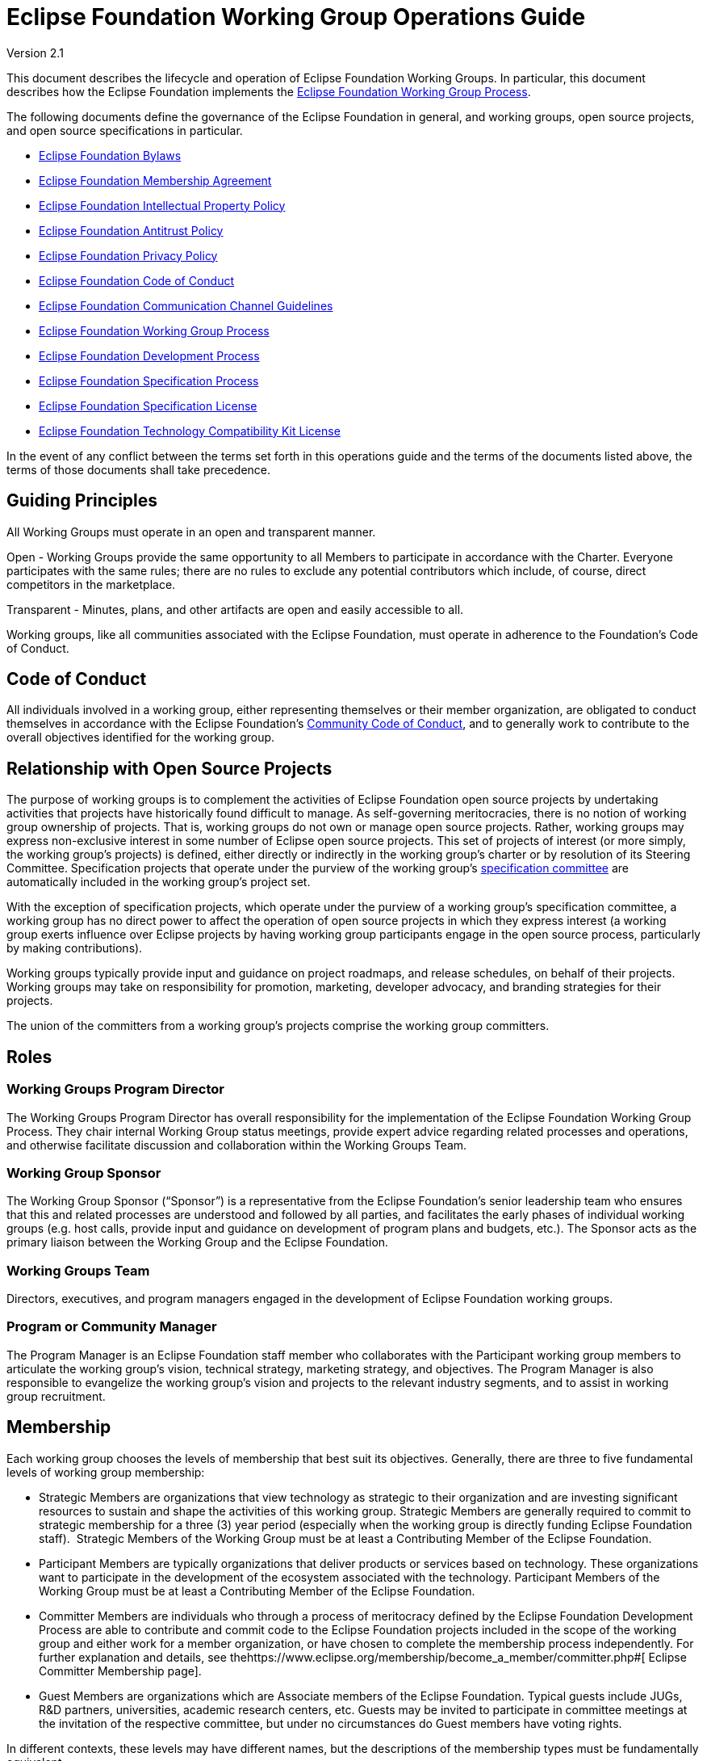 = Eclipse Foundation Working Group Operations Guide

Version 2.1  

toc::[]

This document describes the lifecycle and operation of Eclipse Foundation Working Groups. In particular, this document describes how the Eclipse Foundation implements the https://www.eclipse.org/org/workinggroups/process.php#[Eclipse Foundation Working Group Process].

The following documents define the governance of the Eclipse Foundation in general, and working groups, open source projects, and open source specifications in particular.

* https://www.eclipse.org/org/documents/eclipse_foundation-bylaws.pdf#[Eclipse Foundation Bylaws]
* https://www.eclipse.org/org/documents/eclipse_membership_agreement.pdf#[Eclipse Foundation Membership Agreement]
* https://www.eclipse.org/org/documents/Eclipse_IP_Policy.pdf#[Eclipse Foundation Intellectual Property Policy]
* https://www.eclipse.org/org/documents/Eclipse_Antitrust_Policy.pdf#[Eclipse Foundation Antitrust Policy]
* https://www.eclipse.org/legal/privacy.php#[Eclipse Foundation Privacy Policy]
* https://www.eclipse.org/org/documents/Community_Code_of_Conduct.php#[Eclipse Foundation Code of Conduct]
* https://www.eclipse.org/org/documents/communication-channel-guidelines/#[Eclipse Foundation Communication Channel Guidelines]
* https://www.eclipse.org/org/workinggroups/industry_wg_process.php#[Eclipse Foundation Working Group Process]
* https://www.eclipse.org/projects/dev_process/development_process.php#[Eclipse Foundation Development Process]
* https://www.eclipse.org/projects/efsp/#[Eclipse Foundation Specification Process]
* https://www.eclipse.org/legal/efsl.php#[Eclipse Foundation Specification License]
* https://www.eclipse.org/legal/tck.php#[Eclipse Foundation Technology Compatibility Kit License]

In the event of any conflict between the terms set forth in this operations guide and the terms of the documents listed above, the terms of those documents shall take precedence.

[[h.rwbjadcpxswq]]
== Guiding Principles

All Working Groups must operate in an open and transparent manner.

Open - Working Groups provide the same opportunity to all Members to participate in accordance with the Charter. Everyone participates with the same rules; there are no rules to exclude any potential contributors which include, of course, direct competitors in the marketplace.

Transparent - Minutes, plans, and other artifacts are open and easily accessible to all.

Working groups, like all communities associated with the Eclipse Foundation, must operate in adherence to the Foundation’s Code of Conduct.

[[h.cbzqnsu8tqr9]]
== Code of Conduct

All individuals involved in a working group, either representing themselves or their member organization, are obligated to conduct themselves in accordance with the Eclipse Foundation’s https://www.eclipse.org/org/documents/Community_Code_of_Conduct.php#[Community Code of Conduct], and to generally work to contribute to the overall objectives identified for the working group.

[[h.6dqb0x3zmglx]]
== Relationship with Open Source Projects

The purpose of working groups is to complement the activities of Eclipse Foundation open source projects by undertaking activities that projects have historically found difficult to manage. As self-governing meritocracies, there is no notion of working group ownership of projects. That is, working groups do not own or manage open source projects. Rather, working groups may express non-exclusive interest in some number of Eclipse open source projects. This set of projects of interest (or more simply, the working group’s projects) is defined, either directly or indirectly in the working group’s charter or by resolution of its Steering Committee. Specification projects that operate under the purview of the working group’s https://www.eclipse.org/org/workinggroups/operations.php#specification-committee[specification committee] are automatically included in the working group’s project set.

With the exception of specification projects, which operate under the purview of a working group’s specification committee, a working group has no direct power to affect the operation of open source projects in which they express interest (a working group exerts influence over Eclipse projects by having working group participants engage in the open source process, particularly by making contributions).

Working groups typically provide input and guidance on project roadmaps, and release schedules, on behalf of their projects. Working groups may take on responsibility for promotion, marketing, developer advocacy, and branding strategies for their projects.

The union of the committers from a working group’s projects comprise the working group committers.

[[h.ppakbnprkh24]]
== Roles

[[h.7cw1r1j3wwjp]]
=== Working Groups Program Director

The Working Groups Program Director has overall responsibility for the implementation of the Eclipse Foundation Working Group Process. They chair internal Working Group status meetings, provide expert advice regarding related processes and operations, and otherwise facilitate discussion and collaboration within the Working Groups Team.

[[h.m2tadnj3b332]]
=== Working Group Sponsor

The Working Group Sponsor (“Sponsor”) is a representative from the Eclipse Foundation’s senior leadership team who ensures that this and related processes are understood and followed by all parties, and facilitates the early phases of individual working groups (e.g. host calls, provide input and guidance on development of program plans and budgets, etc.). The Sponsor acts as the primary liaison between the Working Group and the Eclipse Foundation.

[[h.bwbzcb26yk29]]
=== Working Groups Team

Directors, executives, and program managers engaged in the development of Eclipse Foundation working groups.

[[h.dxfhsmgqg3ps]]
=== Program or Community Manager

The Program Manager is an Eclipse Foundation staff member who collaborates with the Participant working group members to articulate the working group’s vision, technical strategy, marketing strategy, and objectives. The Program Manager is also responsible to evangelize the working group’s vision and projects to the relevant industry segments, and to assist in working group recruitment.

[[h.548vyoxpy5ij]]
== Membership

Each working group chooses the levels of membership that best suit its objectives. Generally, there are three to five fundamental levels of working group membership:

* Strategic Members are organizations that view technology as strategic to their organization and are investing significant resources to sustain and shape the activities of this working group. Strategic Members are generally required to commit to strategic membership for a three (3) year period (especially when the working group is directly funding Eclipse Foundation staff).  Strategic Members of the Working Group must be at least a Contributing Member of the Eclipse Foundation.
* Participant Members are typically organizations that deliver products or services based on technology. These organizations want to participate in the development of the ecosystem associated with the technology. Participant Members of the Working Group must be at least a Contributing Member of the Eclipse Foundation.
* Committer Members are individuals who through a process of meritocracy defined by the Eclipse Foundation Development Process are able to contribute and commit code to the Eclipse Foundation projects included in the scope of the working group and either work for a member organization, or have chosen to complete the membership process independently. For further explanation and details, see thehttps://www.eclipse.org/membership/become_a_member/committer.php#[ Eclipse Committer Membership page].
* Guest Members are organizations which are Associate members of the Eclipse Foundation. Typical guests include JUGs, R&D partners, universities, academic research centers, etc. Guests may be invited to participate in committee meetings at the invitation of the respective committee, but under no circumstances do Guest members have voting rights.

In different contexts, these levels may have different names, but the descriptions of the membership types must be fundamentally equivalent.

Strategic and Participant working group membership classes must designate a minimum https://www.eclipse.org/membership/#tab-levels[Eclipse Foundation membership level] of Eclipse Solutions Member.

All working group members are required to sign the working group’s https://www.eclipse.org/org/workinggroups/operations.php#participation-agreement[Working Group Participation Agreement].

[[h.ocfie1a0wb96]]
=== Annual Participation Fees

Each working group establishes annual fees for each of its classes of participation. Unless otherwise stipulated in the working group charter and agreed to by the Foundation, members agree to pay the established annual fee upon execution of their Participation Agreement, and each subsequent year on their anniversary. Our standard practice is to have three year commitments from Strategic participants to support the long-term goals of the working group, and in particular to establish longer term financial support, including funding for staff.

Fee collection for working groups begins when the working group is established. Unless otherwise stated in the charter, fees are collected for a twelve month period. The Eclipse Foundation will establish a budget, as described below, each calendar year based on the expected revenue collected.  Working Group fees must cover the full direct and indirect costs associated with its operation.

[[h.516rq9gyyk0s]]
== Specifications

Specifications are created and maintained by Specification Projects. Each Specification Project is aligned with exactly one Working Group. Specification Projects are said to work under the purview of a particular Working Group, or—​more specifically—​the Specification Committee of a Working Group.

A working group that engages in specification development must implement the Eclipse Foundation Specification Process (EFSP). Prior to the Working Group engaging in any specification work, the Steering Committee must vote to adopt a particular version of the EFSP or derivative thereof. The Steering Committee must further vote to adopt a default Patent License (either Compatible Patent License or Implementation Patent License) as defined by the Eclipse Foundation Intellectual Property Policy.

A working group may engage in specification lifecycle events (e.g., creation and progress reviews) while in the https://www.eclipse.org/org/workinggroups/operations.php#incubation-phase[incubation phase], but must be in the https://www.eclipse.org/org/workinggroups/operations.php#operational-phase[operational phase] before its specification committee can ratify a Final Specification. That is, a working group may only release a Final Specification after it has entered the operational phase.

[[h.my72uwel9riu]]
== Engagement with Eclipse Foundation Staff and Resources

One of the benefits of creating a Working Group is to benefit from the engagement of the Eclipse Foundation professional staff, and to leverage the services offered by the Eclipse Foundation. As part of the operation of the working group, and in particular in the establishment of objectives, the execution of work items, and the Working Group’s budget, the Working Group is expected to engage directly with the Eclipse Foundation in execution of the Working Group.

It is recommended that every Working Group allocate sufficient budget for a Program Manager, who works directly with the Steering Committee and the Working Group at large. The Program Manager serves as liaison between the various parties.

Regardless of whether a Program Manager is included in the budget, the budget must provide adequate funding and resources to achieve the stated objectives and related work items stemming from the Program Plan. This funding will, at a minimum, include funding to support the Eclipse Foundation staff involved, and for the Foundation to manage and oversee the Working Group appropriately. In turn, the Eclipse Foundation will, to the extent feasible within the budget constraints established, fulfill the work items as agreed to with the Working Group, and will in general engage in good faith to the betterment of the Working Group and its Participants.

[[h.fg2mz3v1vj2j]]
== Committees

Every committee must have a chairperson (or “chair”), and a secretary. These roles may have alternates. These roles may be occupied by the same individuals, or may be rotated among committee members.

The chair is responsible for making sure that each meeting is planned effectively, conducted according to the rules outlined in the working group charter, and that matters are dealt with in an orderly, efficient manner. Individual committees nominate and elect (by simple majority) their committee chair, who must then be approved and appointed by the Eclipse Foundation Executive Director.

The initial (interim) chair for each committee is appointed by the Eclipse Foundation Executive Director or their designate. At the earliest opportunity, each committee must nominate and elect a new chair.

All working groups must conform to the Eclipse Foundation Antitrust Policy with respect to formal minutes and agendas of committee meetings. The secretary is the person who keeps and disseminates formal records of the working group’s process and decisions (i.e., the minutes of all formal meetings). Individual committees nominate and elect (by simple majority) their committee secretary (no further approval is required).

Should a working group committee find itself with a vacant chair, the working group may continue to either operate without a chair or with an Eclipse Foundation staff member moderating meetings until the role is filled.

During committee meetings, committee members must put forward motions which must be seconded, before a vote can take place.

It’s important to note that Eclipse Foundation staff are not members of any committee but rather attend meetings in an ex officio manner, and cannot vote on committee matters even when acting as Chair.

[[h.puy6ear5wq5w]]
=== Steering Committee

Each working group must establish a steering committee. The steering committee is responsible for defining and implementing the working group’s charter and generally providing oversight of the activities of the working group. The steering committee has the ultimate responsibility for establishing the purpose, goals, and roadmap for the working group. The steering committee is further responsible for establishing working group specific policies, processes, and practices; and for making decisions regarding working group matters not addressed by the working group charter, this guide, or other established practices and policies. See the https://www.eclipse.org/org/workinggroups/process.php#wg-committees[Eclipse Foundation Working Group Process] for more detailed responsibilities of the Steering Committee.

[[h.prvx2gq33dat]]
=== Specification Committee

The specification committee, in addition to any other responsibilities given to it through the working group charter, is responsible for implementing the https://www.eclipse.org/projects/efsp#[Eclipse Foundation Specification Process] (EFSP) for all specification projects that operate under the working group’s purview.

The specification committee is ultimately responsible for ensuring that the ratified final specifications produced by the working group’s specification projects match the working group’s purpose and goals, that they can be implemented, and that those aspects of the Eclipse Intellectual Property Policy with regard to essential claims are observed. In practical terms, specification committee participants wield power via the ballots that are required to approve key lifecycle events per the EFSP.

The specification committee is responsible for producing, publishing and maintaining operational guidance documentation for specification projects. This includes the minimum requirements and process for producing a ratified final specification. It also includes operational guidance for running a specifications TCK for the purpose of testing for compatibility.

The specification committee chair (or their delegate) is responsible for initiating ballots, tallying their results, disseminating them to the community, and (when appropriate; e.g., in the case of a release review ballot) reporting them to the Eclipse Foundation.

The specification committee is also responsible for defining and refining how they implement the EFSP.

The specification committee is not responsible for the day-to-day operation of specification projects, and does not have any responsibility or authority regarding the structure or organization of specification projects and corresponding top level project.

[[h.zw4bu1rlcv5]]
=== Project Management Committee (PMC)

A PMC is not directly aligned with any Working Group.

The composition and role of the Project Management Committee (PMC) is defined by the https://www.eclipse.org/projects/dev_process#[Eclipse Foundation Development Process] (EDP) and operates independently from the working group. Specifically, the PMC is not actually part of the working group; it is included here to ensure that individuals involved with the working group understand the PMC’s role.

A PMC is responsible for the operation of exactly one Top Level Project as defined by the EDP. Per the EDP, top level projects sit at the top of the open source project hierarchy. Top level projects do not generally maintain open source code of their own, but rather provide oversight and guidance to those open source projects that fall under them in the project hierarchy. All projects that fall under a particular top level project must fit within the mission and scope defined by the top level project’s charter. In addition to mission and scope, the charter may further define other requirements or establish guidelines for practices by the project that fall under its purview.

The primary role of the PMC is to ensure that project teams are implementing the EDP. In particular, the PMC monitors project activity to ensure that project teams are operating in an open and transparent manner. The PMC reviews and approves (or vetos) committer elections, first validating that candidate committers have demonstrated sufficient merit.

The PMC is further responsible for ensuring that project teams abide by the Eclipse IP Policy and implementing the Eclipse Intellectual Property (IP) Due Diligence process.

The PMC is responsible for defining and managing the structure of the top level project and the organization of the open source (software and specification) projects contained within.

The PMC is a link in the project leadership chain. As such, the PMC has a role in the grievance handling process: they identify and document project dysfunction (with the responsibility to remove or replace disruptive committers)

The PMC provides other oversight regarding the operation of open source projects. They review and approve release and progress review materials, and facilitate cross-project communication within the top level project.

[[h.exw3gowdu1xz]]
=== Marketing and Brand Committee

Each working group may establish a marketing and brand committee. The marketing and brand committee is responsible for defining the strategic marketing priorities, goals, and objectives for the working group. The marketing and brand committee is further responsible for providing general oversight of the marketing activities of the working group, including providing feedback to the Eclipse Foundation on the marketing, brand, and communications plans and activities executed on behalf of the working group. The committee will define the working group trademark policy, if applicable, and refer to it for approval by the steering committee.

Marketing and brand committee members are expected to be leaders in supporting the implementation of working group outreach programs and communicating key messaging on behalf of the working group via their respective channels (i.e., web, social media, others).

If the working group does not establish such a committee, then the general responsibilities identified above fall to the steering committee

[[h.fh7t00xr7txo]]
=== Relationship Between Committees

There exists no implicit hierarchical relationship between the committees.

It is the purview of the Steering Committee to set the strategy, establish the goals and objectives, and approve the budget. So from that perspective, the other committees are expected to execute in a manner that aligns with the agenda established by the Steering Committee within the funds allocated.

However, the Marketing Committee is independent in that the charter clearly states that it is responsible for "...marketing and communication activities for the working group". Thus the charter clearly states that responsibility for the marketing activities of the working group have been delegated to the marketing committee. Any oversight by the steering committee is to ensure that the marketing plans are consistent with goals and objectives established in the program plan. It is not to manage or direct the Marketing Committees activities, and the Steering Committee is not an escalation path for individual decisions or actions taken by the Marketing Committee.

This is entirely consistent with how Board committees work. Authority to specialize on a particular topic, to make decisions, and to take actions on behalf of the organization on matters within the stated scope, is why committees exist in governance bodies in the first place.

Each committee is a collegial body in its own right. Each makes decisions as a group. Hopefully consensus is reached, but if not then there are documented rules on what voting thresholds are required for different decisions.

The role of these committees is governance, not management. Ultimately this conversation resulted from a number of comments made by steering committee members in a recent meeting where they questioned decisions made by the marketing committee. From a governance perspective, the Steering Committee does not have the authority to do that.

It is also important to remember that no single member of any of the committees can state a position of the committee as a whole without a decision (vote) by the committee. Equally important, once a committee does take a decision, as a collegial body the members of the Committee must accept the decision and its implications.

[[h.vr48t96iu1ew]]
=== Committee Representatives

The Charter specifies the means by which committee members are appointed or elected to its committees to represent the interests of aspects of the group and/or related communities. Members may be appointed, elected, or invited to participate.

[[h.co6j5eb09fww]]
==== Representative Obligations

Once elected to represent the members of their constituency, Elected representatives, like every other member of the committee, have the responsibility and obligation of directly defining and implementing the working group’s charter. Working group committees require quorum and regularly vote on matters pertaining to the working group. As a result, elected representatives are required to be in regular attendance at meetings.

Representatives may designate an alternate for committee representation.  These alternates may be added to mailing lists and participate in meetings.  Alternates can be assigned proxy for voting purposes.

[[h.ums9pce5rg2x]]
==== Terms and Dates

Elected representatives shall each serve one-year terms or until their respective successors are appointed or elected, or as otherwise provided for in the charter.

It’s typical for the calendar year to run from April 1 to March 31 but that is not always the case. There shall be no prohibition on re-election or re-designation of any representative following the completion of that representative’s term of office.

[[h.68sq67w8qovx]]
=== Elected Representatives

A working group’s charter may define elected committee positions that represent the interests of all members of a particular class of working group membership (e.g., Participant members, Committer members). An election is required to select representatives for elected positions.

For membership classes other than Committer Members, all individuals who are employed by an organization that is a member of that class in the working group may stand for election.  For Committer members, all Committer Members who are engaged in projects under the purview of the working group are eligible to stand for election.   +
 +
For committer member representative elections, those individuals who are working group committers and are also members of the working group are eligible to vote. That is, not all working group committers are required to be members of the working group; committers may be considered members by virtue of either a) being employed by a working group corporate member, or b) an individual committer who executes the working group’s Participation Agreement.

All positions may be self nominated.  

The members of that constituency are likewise eligible to vote for their representative. For Committer Members, this means the Committer Members engaged in projects under the purview of the working group; for all other classes of membership, the working group representatives of each Member of that class may vote.

Elections pass through several phases:

. Working Group Election Announcement
. Nomination Phase (Call for Nominations/Extensions)
. Nomination Acceptance Phase - Confirmation, Bio’s and Pictures Submissions
. Notice of Candidates Standing Phase
. Ballot Distribution Phase
. Count of Results Phase
. Election Results Announcement

We typically allow ten business days for the Nomination Phase and Ballot Distribution Phase. As a result, it can often take a full month to complete the entire process. Additionally, extensions to these phases can be considered and will affect any arranged schedules.

All communication must be conducted via email using the general working group mailing list. Services may be used for an election, provided their use does not represent an unreasonable or onerous barrier for participation. Voters can only vote once and voting choices remain anonymous. Votes must be auditable, verifiable and independently observable.

[[h.rbsiaeg78e3t]]
==== Ballots Run by The Eclipse Foundation

A working group committee may opt to ask the Eclipse Foundation to run their ballot.

To request that a ballot be run by the Eclipse Foundation, a committee’s chair can send the request to elections@eclipse.org. Unless instructed otherwise, the Eclipse Foundation will use the working group’s public mailing list to conduct the election (elections must always be run on a public mailing list). The Eclipse Foundation will work with the committee chair to set the schedule for the ballot, including nomination and voting periods.

Nominations must be sent to elections@eclipse.org. Ballots are distributed to email addresses on file with the Eclipse Foundation.

Note that ballot distribution may be provided by the Eclipse Foundation via a third party election service.

The Eclipse Foundation utilizes the https://en.wikipedia.org/wiki/Single_transferable_vote#[Single Transferable Vote] (STV) to calculate election results.

Should a situation arise where a tie occurs, then a tie breaker will be performed virtually.

[[h.16s3m8kuxa83]]
=== Committee Agenda and Minutes

All working group committees will follow a prepared agenda and follow procedures set forth in the Eclipse Foundation By-laws.  An agenda should be distributed prior to meetings.  Committees must also produce and disseminate minutes of all committee meetings.

* Include attendees and company affiliations;
* Identify absent attendees and company affiliations;
* Record actions, decisions, and outstanding action items indicating responsibility;
* Minutes are to be distributed via the relevant committee mailing list eg. steering committee in a timely manner; and
* Minutes from meetings must be approved, typically at the next scheduled meeting.

Approved meeting minutes must be made publicly available to all working group members as early as practical, typically by either being posted to the working group’s dedicated website and/or distributed via the working group’s general mailing list.

[[h.cmksyp7bz7v]]
== Communication

The primary communication channel for a working group must be a mailing list that is managed by the Eclipse Webmaster in the eclipse.org domain. The working group will initially be assigned a single public mailing list with archive. Additional public and private mailing lists may be created as required. https://www.eclipse.org/org/workinggroups/operations.php#mailing-lists[Mailing lists] are created during the https://www.eclipse.org/org/workinggroups/operations.php#proposal-phase[Proposal Phase] (or as required in any phase thereafter).

See below for more detail on other communications channels.

[[h.8g1uviz6f3g0]]
== Voting

For any meeting of a Body (e.g., a Steering Committee meeting), the Body will be deemed validly constituted and has the quorum to take decisions if at least a simple majority of the voting Body members are present, represented by a proxy, or participating remotely in the meeting.  If the number of members constituting the Body is an even number, one-half (1/2) of the Body members present, represented or participating remotely in the meeting shall constitute a quorum.

Quorum is necessary in order to formally hold a meeting.  Should quorum not be met, matters may be discussed but not decided.

For decisions requiring a simple majority, a simple majority is defined to be more than half the votes cast either in favor or against the motion.  Note that if the number of votes cast is even, then the motion requires one half plus one for it to be approved.  Also note that abstentions to a vote are permitted, and in such cases, the abstention does not count in the calculation of the majority, neither in the numerator nor in the denominator.

All committees may hold electronic votes for any decisions that would otherwise be taken at a committee meeting. With respect to quorum for electronic votes, quorum is based on all eligible voters when holding a vote.

Appointed representatives on the Body may be replaced by the Member organization they are representing at any time by providing written notice to the Steering Committee. In the event a Body member is unavailable to attend or participate in a meeting of the Body, they may be represented by another Body member by providing written proxy to the Body’s mailing list in advance. As per the Eclipse Foundation Bylaws, a representative shall be immediately removed from the Body upon the termination of the membership of such representative’s Member organization.  The way to utilize a proxy is to assign your proxy to another committee member.  This can be done on list (preferably) or off-list, cc’ing the committee chair.

The Eclipse Bylaws include more information regarding voting and voting procedures; in areas where this Operations Guide is silent, or in the case of any discrepancy between this Operations Guide and the Eclipse Bylaws, the Bylaws take precedence. Should any disputes arise relating to voting, the Executive Director of Eclipse Foundation shall have the final decision.

[[h.5lpos6p4mf1x]]
== Grievance Handling

Should an individual have a grievance and wish to escalate that grievance^link:#cmnt1[[a]]^, a working group representative may (in this order):

. Raise their grievance via the respective working group committee mailing list;^link:#cmnt2[[b]]^
. Connect with the working group’s program manager;
. Connect with the Working Groups Program Director via workinggroups@eclipse-foundation.org

[[h.vj4mqhdw0tm]]
== Assets

[[h.m519xyo3txhl]]
=== Names and Logos

A working group’s name is a brand. It is a significant asset around which a working group builds reputation and good will. As such, the name must be protected against potential infringement and unauthorized use. To protect this valuable asset, the Eclipse Foundation registers the name of all working groups as a trademark (referred to as a “wordmark”). Likewise, a working group may establish one or more logos (referred to as a “design mark”) which may, at the discretion of the working group and Eclipse Foundation, be registered as trademarks.

In order to have a strong trademark that can be protected it is important to try and create a name that is new and unique. A strong and unique trademark name will offer more protection and is less likely to encounter future oppositions. Trademarks are important and valuable assets for both businesses and consumers. A distinctive mark allows a business to build public goodwill and brand reputation in the goods or services it sells. Some of the strongest and most unique trademarks are created from invented words. Invented words are a good choice as trademarks because they are not descriptive and tend to be distinct.

When choosing a trademark:

* Avoid trademarks that are purely descriptive;
* Avoid using names and surnames in your trademark;
* Never incorporate someone else’s trademark into your own trademark;
* Do not choose a generic name;
* Avoid using a place or origin for your trademark; and
* Avoid using a name that may be confused with a registered or a pending trademark.

Note that descriptive phrases cannot function as a trademark and therefore can never be registered or protected under common law. Generic trademarks are common terms used to name products or services, for example, a brand of shoes called "shoes". Generic trademarks describe a product, so no one can register them as trademarks. These marks do not qualify for any type of trademark or common law protection.

To initiate the review of a working group name or logo trademark, the working group sponsor must initiate a trademark with the Eclipse Trademarks Team via the Eclipse Foundation Trademarks Inbox. If a logo will be utilized, please provide a clear copy of the image and attach it to the email. The logo copyright information must also be provided.

The review process for all working group names and logos ensures that the Eclipse Foundation tracks and maintains records of the dates of usage and jurisdiction of use for all its intellectual property. This information is crucial when the Eclipse Foundation pursues formal registration or needs to enforce Common Law trademark rights for any of the Eclipse Foundation intellectual property.

Working group participants must take reasonable steps to correctly use (and in doing so, protect) the working group’s word and design marks. The Eclipse Foundation https://www.eclipse.org/legal/logo_guidelines.php#[Trademark Usage Guidelines] provides information on appropriate use of working group trademarks.

Working group budgets must include an allocation for name and logo trademark registration.

[[h.3x65lhxiypzr]]
==== Design Marks

Trademark agencies make the following requirements for registering a design mark:

* Accepted file types: .tif, .jpg, .gif without motion, .png, .bmp. File size must not exceed 10.49MB.
* Maximum image size: 8cm x 8cm. Maximum resolution: 300dpi.
* If the applicant is claiming colour as a feature of the trademark (see below), the visual representation submitted must be in colour. In all other cases, the visual representation must be in black and white.
* Files with a transparent background are not accepted

Design marks must be submitted in black and white, with no grayscale.

[[h.3babvq5rg4k9]]
=== Charter

The initial charter is assembled during the Opportunity Phase and is finalized before a working group exits the Incubation phase. The charter must be based on the https://www.google.com/url?q=https://docs.google.com/document/d/1M7YKjR99xbZjZGW8Twv4Loc1EuOWw5eZoufy1owlgms/edit%23&sa=D&source=editors&ust=1633387509128000&usg=AOvVaw2IvAWE_11KSYCOZGAkz8DA[template]. Write access to the charter document is initially granted to designated representatives from the Lead Organization to collaborate on its creation, but then extended to all representatives as the working group moves through the Incubation and Operational phases.

Charters should be reviewed and updated as appropriate by the steering committee at least annually.

The charter must define:

* Vision and Scope including the Technical Scope;
* The Governance and Precedence of the various documents that guide the governance of the working group;
* The levels of membership and Eclipse Foundation membership levels;
* The various governing bodies (committees) that work on behalf of the working group and their common dispositions (voting, meeting management, terms and dates of elections, etc.); and
* The fees for participating in the working group.

A working group charter must define at least a Steering Committee with responsibility to define and manage the strategy of the working group. A working group that is engaged in specification development must define a Specification Committee with responsibility to implement the Eclipse Foundation Specification Process for the projects in the purview of the working group. A working group that is engaged in marketing activities may define a Marketing Committee with responsibility to provide input into working group marketing prioritization.

The powers, duties, and composition of each committee must be defined. In general:

* Each Strategic Member of the working group is entitled to a seat on every committee.
* At least two seats are allocated to Gold Members. Gold Member seats are allocated following the Eclipse "Single Transferable Vote", as defined in the Eclipse Bylaws.
* At least one seat is allocated to Silver Members. Silver Member seats are allocated following the Eclipse "Single Transferable Vote", as defined in the Eclipse Bylaws.
* At least one seat is allocated to Committer Members. Committer Member seats are allocated following the Eclipse "Single Transferable Vote", as defined in the Eclipse Bylaws.
* In the case where a working group has strong alignment with one or more Top Level Projects, one or more seats may be allocated to representatives of the associated Project Management Committees (PMCs).
* Guest members that have been invited to the Steering Committee as observers. Guest members have no voting rights.
* The Executive Director may designate additional individuals as members
* The Committee elects a chair who reports to the Steering Committee. This chair is elected among the members of the Committee.
* The committee elects a secretary.

[[h.e222mvnxmdfl]]
=== Pitch Deck

All working groups have the responsibility to ensure the value proposition for new members to join, and to make clear the criteria by which those new members may join. To facilitate this obligation, each working group typically creates a pitch deck.

The pitch deck is generally created after the working group has entered the Opportunity phase. Write access to the pitch deck is initially granted to designated representatives from the Lead Organization to collaborate on its creation, but then extended to all representatives as the working group moves through the Incubation and Operation phases..

A pitch deck may be based on an existing template or example, and may use custom branding. The pitch deck must be available for use by all members.

Many working groups, once operational, create a membership prospectus that takes the place of a pitch deck.

[[h.mn7e6atfdol]]
=== Pipeline

As working groups are being established, and through to the operational phase, it is in the interest of all parties to recruit members to the working group. As such, a pipeline document, generally a spreadsheet, is a working document used to manage the pipeline of membership opportunities associated with the working group.

The pipeline document is shared with working group participants via the Shared Drive.

Once operational, each steering committee may decide whether to maintain an ongoing pipeline document. If so, the document must be available to all members of the steering committee. Separate from the pipeline document, potential new members often engage directly with the Eclipse Foundation to explore whether to join a particular working group; these discussions may not always be shared with the steering committee, and the decision whether to do so lies with the Foundation.

[[h.yatmfoyrp1no]]
=== Program Plan

Following charter ratification, and subsequently on an annual basis, steering committees must look ahead to establish a program plan and budget for the upcoming fiscal year and ensure a fee schedule is in place to support the objectives and goals of the working group. The Foundation’s fiscal year ends December 31.

The general approach is to create a program plan which defines the strategy for implementing the vision and scope of the working group.  It is used to identify priorities to be accomplished during the next year. The program plan must demonstrate a commitment to the vision and scope defined in the charter. Specifically, it should establish goals for the year along with specific actions planned to achieve those goals. Note that the marketing committee is expected to create a https://www.eclipse.org/org/workinggroups/operations.php#marketing-plan[marketing plan] that aligns and complements the working group program plan.

The program plan must identify whether dedicated resources, including full time Foundation staff, are required in order to fulfill the plan. Typically, full time, working group dedicated staff includes:

* Full time Marketing Manager;
* Full time Program Manager; and
* Full time Developer Advocate.

All Working Group activities must be:

* Consistent with the Eclipse Foundation values such as openness, transparency, meritocracy, and vendor neutrality;
* Fully compliant with the Eclipse Foundation policies such as privacy, antitrust, and intellectual property; and
* In accordance with the Eclipse Foundation accounting policies such as spending controls and revenue recognition.

The Eclipse Foundation is responsible for:

* Managing all contracting, disbursements, and vendor relationships;
* Delivering or managing the delivery of all work products such as website content, marketing collateral, legal documents, etc.;
* Hiring and managing any headcount dedicated to the working group, either directly or indirectly; and
* Providing financial reports showing execution versus budget. +

The formal governance obligations lie with the Eclipse Board of Directors, the Eclipse Foundation’s Executive Director, and Eclipse Foundation staff as defined within the Bylaws.

Each working group’s budget rolls up into the Eclipse Foundation’s overall budget, which is approved on an annual basis by the Board of Directors.

The Eclipse Foundation bears all fiduciary and operational responsibilities for the Working Group.

Working Group Program Plans and Budgets must be approved by the Executive Director.  

[[h.oktxwl53xwqh]]
=== Infrastructure Plan

All working groups must create and maintain an infrastructure plan that describes the infrastructure needs of the working group in concise terms. The infrastructure plan must be a living document that is updated with information about the services as they are allocated. In effect, the infrastructure plan becomes a “one stop” source of information about the resources allocated to and managed by and on behalf of the working group.

[[h.bjn7labywny2]]
=== Marketing Plan

A marketing plan describes the marketing programs and activities to support the goals and objectives of the working group as articulated by the Program Plan. The marketing plan captures the marketing and communications strategies, tactics, and resources required to grow the awareness of and participation in the working group, including driving the discoverability and commercial adoption of the Eclipse projects operating under the purview of the working group. Additionally, the marketing plan will typically outline the positioning, messaging, value proposition, and content required to drive audience, membership, and community growth.

Sample contents for the marketing plan include:

* Strategy and Goals: Working group goals and objectives (restated from the Program Plan); what actions we need others to take
* Environmental Analysis: Market context, key trends, opportunities, challenges, i.e., the market and industry conditions under which we are operating
* Audience and Segmentation: Who we must reach and convince, what are their motivations, goals, and values
* Messaging: Specific messages that will move our audience to action
* Marketing Tactics: How we will deliver our messages, e.g., content (white papers, case studies, videos, other collateral assets), advertising, public relations and analyst relations, community events, etc.
* Action Plan: Actions we will take in the plan period
* Resources: Resources required to deliver on the plan, e.g., budget, effort, member contributions
* Metrics: How we will measure progress and achievement of goals “No plan” is a valid plan, in that the working group may elect not to develop a marketing plan.

[[h.2s7phglhsf9t]]
=== Annual Budget

A budget is then prepared by the Eclipse Foundation to support the program plan. The budget’s revenue projections are based on the anticipated revenues for the following year, typically based on current membership and associated fees. The budget should identify targeted spending to match the program plan. The budget should account for covering the costs of support by the Eclipse Foundation, including both staff directly engaged with the working group such as the Program Manager, Marketing Manager, or Developer Advocate based on a loaded labor rate provided by the Foundation, as well as the ancillary support of other Foundation staff in areas such as infrastructure and web development, IP and legal support, etc. In addition, the budget should identify expected spend on infrastructure requirements, marketing activities such as content development, developer outreach, event sponsorship, etc. The Foundation also imposes a General and Administrative (G&A) fee for all working group spending; the rate for the G&A is established each year by the Foundation.

Working group fee structures are generally in place by October for the next fiscal year which commences in January. The charter and participation agreement must be updated to reflect any changes in the fee structure. +
 +
Authority and responsibility for establishing and managing Working Group budgets lies with the Eclipse Foundation Executive Director (“Executive Director”) as defined in the Bylaws. Each Working Group’s budget rolls up into the Foundation’s overall budget, which is approved on an annual basis by the Eclipse Foundation’s Board of Directors (“Board of Directors”).

[[h.sio2wbb3z12f]]
== Resources and Services

All working groups must be assigned a short name. As with Eclipse open source projects, the short name is used in technical namespaces (e.g., mailing lists, Slack workspace). The short name is all lowercase with no whitespace, containing only alphanumeric and dash characters. e.g., “ECD Tools” Working group has the short name “ecd-tools”; the mailing list is ecd-tools-wg@eclipse.org, and the Slack workspace is ecd-tools-wg.slack.com, etc.

[[h.8z9d857o0xdy]]
=== Typical Infrastructure and Services

The following services may be made available to a working group. Note that real costs are associated with many of these services, and that those costs must be factored into the working group budget.  Some working groups may have extraordinary infrastructure requirements that must be addressed as part of the working group infrastructure plan.

[[h.oc7m7kvejrrs]]
==== Internal Folder

Allocated and administered by the Working Group Sponsor.

The Internal Folder is a folder/directory under the “Working Groups” Google Drive. Access to the Internal Folder, and all of the resources contained within, is limited to Eclipse Foundation Staff.

Due to the nature of permission handling in Google Drive, access is controlled at the “Working Group” Shared Drive level, so all Eclipse Foundation staff engaged in Working Group activity have, by default, homogeneous access to content in these directories. Additional access may be granted at the discretion of the sponsor.

[[h.myxq80tymox]]
==== Shared Drive

Allocated and administered by the Working Group Sponsor and Program Manager.

The Shared Drive is a Shared Drive in the Eclipse Foundation’s Google Drive. All participants of the working group’s committees (and their designated alternates) have read/write access. Access to the Shared Drive is limited to the working group participants and Eclipse Foundation staff.

The Program Manager and Sponsor (or their designate) manage access to the Shared Drive.

The working group’s charter, infrastructure plan, budget, and all marketing materials are stored in the Shared Drive.

[[h.eivhuob6vwuw]]
==== Mailing Lists

Allocated and administered by the Eclipse Webmaster, Program Manager, and/or the Working Group Programs Director.

The Eclipse Webmaster will create one or more mailing lists, generally one “-wg” list for the working group as a whole and one for each committee, as requested.

Mailing lists follow these patterns:

* <shortname>-wg@eclipse.org (public working group mailing list)
* <shortname>-wg-steering-committee@eclipse.org 
* <shortname>-wg-marketing-committee@eclipse.org
* <shortname>-wg-specification-committee@eclipse.org

The public working group mailing list list is created as an open list with an archive that anybody can join.

Participation in the governing body committee lists is initially restricted to committee members, designated alternative representatives, and Eclipse Foundation staff. Committee lists do not have archives. This enables governing bodies to have open discussions prior to taking decisions.

Participation restrictions for these lists may be changed at the discretion of the committees. The general working group list is open with publicly accessible archives.  

Other mailing lists may be created by request of the working group’s steering committee; these lists may be public with archive or private without archive. Other configurations are not supported. Additional mailing lists may include a community list, an adopters list, a specifications’ discussion list, etc.

In order to subscribe to mailing lists, a user must first create an https://www.eclipse.org/projects/handbook/#contributing-account[Eclipse Foundation account]. In cases where the mailing list is restricted to committee members, requests to add or remove mailing list participants must be directed to the Program Manager or Sponsor. Email addresses without an eclipse.org account should not be subscribed to a mailing list.

[[h.nj6ndr2wg5bn]]
==== GitHub Organization

If required, a GitHub organization may be allocated and administered by the steering committee (or their designate).

A GitHub organization may be created for a working group at the beginning of the Incubation Phase or at any time thereafter. The organization must be used only for the development of working group specific resources (e.g. white papers or test beds); and must not include any project-specific content (e.g. project documentation).

The Eclipse Webmaster, Working Group Sponsor, and Program Manager (when applicable) must all have administrative (owner) access. The organization must respect the trademark usage guidelines of both the Eclipse Foundation and the working group (including pointers, when available, to the official Working Group website).

The steering committee must document a policy for managing the organization in a vendor neutral manner, and must appoint administrators tasked with implementing that policy. Specifically, member company employees must manage the day-to-day operations of this organization. Only employees of working group members may be granted privileged access to working group resources.

If a need for technical support is anticipated, the working groups must negotiate a service agreement with the Eclipse Webmaster.

[[h.84prhrrl4f5w]]
==== Website

Allocated and administered by the Eclipse Webmaster.

Hugo-based website, owned and managed by the Eclipse Foundation, and hosted on GitHub (either in the https://github.com/EclipseFdn#[EclipseFdn] organization or in a working group specific GitHub organization). Design and creation of the website starts when the proposal enters the Incubation Phase; and deployed in advance of the Working Group entering the Operational Phase. The steering committee must document a policy for determining who has privileged access to this resource.

[[h.3a2rk34wivoc]]
==== Zoom

Allocated and administered by the Eclipse Webmaster.

A Zoom channel may be allocated for working group committee calls. We generally allocate a single channel to be shared by all working group committees.

Note that Zoom calls may be recorded, but that reasonable effort must be undertaken in advance to ensure that all attendees are aware of the intention to record and that there is no objection.

Note that using Zoom requires that users agree to the Zoom terms of use; some individuals and organizations may not be able (or may not desire to) agree to these terms. That is, participation via Zoom may be a barrier for entry. Other accommodations are possible, provided that all members are granted access to such calls.

[[h.gr93zmjq8x9]]
==== Google Calendar

Allocated and administered by the Working Group Sponsor and Program Manager.

[[h.g3veilfsev87]]
==== Slack

Allocated and administered by the Working Group Sponsor and Program Manager.

The workspace name should take the form “<shortname>-wg.slack.com”.

Note that using Slack requires that users agree to the Slack terms of use; some individuals and organizations may not be able (or may not desire to) agree to these terms. That is, participation via Slack may be a barrier for entry.

Slack should only ever be used for ephemeral discussions.

[[h.49ht6bb5z3m5]]
=== Other Resources and Services

The working group can leverage other services. But access to those services needs to be open equally to all working group members. So, a working group could, for example, allocate their own Trello workspace, so long as all working group participants can access it and the working group defines clear rules for getting increased privileges on the resource.

Note that the Eclipse team cannot generally help with administrative tasks related to nonstandard resources and services. The working group must decide (and document) a means of managing access, and the keys (i.e., administrative access) must be shared. Webmaster must be granted administrative rights to any shared resource.

Bear in mind that many services require that users agree to terms of use that some may not or can not agree to. That is, the terms of use may be a barrier for entry that excludes some participants (FWIW, we have some community members who cannot agree to the terms of use to use a Slack workspace).

[[h.80ira7m2c69x]]
=== Infrastructure Audits

Working groups must engage in an annual audit of infrastructure. The audit includes a review of, for example, who has access to what resources.

[[h.po41rrb644le]]
== Lifecycle

[[h.ifj98l2bt1pt]]
=== Opportunity Phase

A working group exits in the Opportunity phase when:

* Working Group Sponsor identified;
* Lead Organization identified;
* Initiation Agreement executed;
* Draft Working Group Charter complete;
* Participant Pipeline established; and
* Executive Director approval.

[[h.bdlay1n53vra]]
==== Check list

A working group is ready to move into the Proposal Phase when the following conditions have been met.

*  Working Group name selected
*  Working Group Sponsor identified
*  Lead Organization identified
*  Initiation Agreement executed by Lead Organization
*  Internal Folder in the “Working Groups” Google Drive created
*  Shared Drive created

*  Lead organization representatives granted access

*  Shared Documents created

*  Participation Agreement created
*  Pipeline document (spreadsheet) created
*  Charter created
*  Pitch Deck created

*  Pipeline includes a minimum of five companies
*  Executive Director approval

[[h.knzb1a2ggtez]]
=== Proposal Phase

A working group exits in the Proposal phase when:

* Recruiting Materials created;
* Draft Marketing Plan completed;
* Services and required infrastructure identified;
* Initial Working Group Charter published;
* Minimum of three Participants committed; and
* Executive Director approval. A working group that has made no progress towards moving into the incubation phase for more than three months will be terminated.

[[h.qlk21cyqso8r]]
==== Check list

A working group is ready to move into the Incubation Phase when the following conditions have been met.

*  Tile added to the working groups landing page

*  Charter posted to the website

* Interim committee chairs identified and appointed by Eclipse Foundation Executive Director
*  Interim committee secretaries identified
*  Working group announced to the Foundation’s General Assembly (formerly the Foundation’s Membership-At-Large)
*  Primary “Working Group” (<shortname>-wg@eclipse.org) Mailing list created
*  Infrastructure Plan (document) created
*  Draft marketing plan created
*  Recruitment materials created
*  Name is selected

*  Approved as a common law trademark by the Eclipse Trademarks Team

*  Executed participation agreements from at least three different companies
*  Executive Director approval

[[h.thjf78yq7iqs]]
=== Incubation Phase

* Communication infrastructure established;
* Charter published;
* Working group committees (as defined by the charter) operational;
* (If applicable) Working Group Specification Process defined;
* Marketing plan and budget defined;
* Budget approved;
* Minimum of five participants committed; and
* Executive Director approval.

A working group that has made no progress towards moving to the operation phase for more than three months will be terminated.

[[h.9r4tjyuohgof]]
==== Check list

A working group is ready to move into the Operational Phase when the following conditions have been met.

*  Committee mailing lists created
*  Zoom channel created
*  Slack workspace created (<short-name>-wg.slack.com)

*  Sponsor (or their designate) added as administrator
*  Eclipse Webmaster added as administrator
*  Lead organization representative added as administrator

*  Charter complete; updated on website
*  Name trademark (wordmark) registration initiated
*  Logo finalized

*  Approved as a common law trademark by the Eclipse Trademarks Team
*  Added to working groups landing page title
*  (optional) Trademark registration initiated

*  Recruiting materials complete
*  Budget defined and approved by the steering committee
*  Marketing plan complete
*  Infrastructure plan signed off by steering committee and Eclipse Foundation
*  Committees established

*  Initial representatives appointed
*  Meetings scheduled

*  Executed participation agreements from at least five different companies
*  Executive Director approval

[[h.gn4tpsgcu97x]]
=== Operational Phase

A working group that is in the Operational Phase is, well, operational. During this phase, the working group operations

[[h.fpidgbajv9qx]]
==== Check List

* Website Launch/Press Release
* Implement Charter
* Open innovation
* Committee Meetings
* Promotion/Marketing
* Specification Process (when applicable)

[[h.3s5hoosq9fdf]]
=== Termination/Archived Phase

A working group that is no longer viable is terminated and archived.

The Eclipse Foundation Working Group Process does not formally define an Archived Phase, only that working groups may be terminated (“archived” is less a phase than it is an acknowledgement that the working group is not currently active). At least in theory, a working group may be unarchived back into one of the formal phases.

Some assets will remain on the website indefinitely. Charters, for example, will persist, but be labeled as “Archived”. Working group participation agreements, however, are completely removed from all public sites.

What do we do with working group assets when a working group terminates?

*  Public Termination Notice sent to working group communication channel
*  Shared Drive and Internal Folder archived

*  Contents from public Shared Drive moved into “Public” folder in Internal Folder
*  (now empty) Shared Drive deleted
*  Internal Folder moved to “Archived”

*  Charter marked as “archived” on website
*  Related Working Group Participation Agreements removed and archived
*  Tile on the https://www.eclipse.org/org/workinggroups/explore.php#[“Explore” page] removed
*  Bullet in the “Terminated Working Groups” added
*  Website deactivated and archived, domains/URLs redirected to “Explore” page
*  Zoom workspace retired
*  Slack workspace deleted
*  Participation Agreements expired in Foundation database
*  Formal communication sent to affected members confirming termination and invalidation of related agreement.

[[h.jginv69heb1v]]
== FAQ

. Does every working group have a program manager? +
No. The program manager role must be funded, and so only those working groups that include funding for a program manager in their budget have one.
. Does a working group need to be in the operational phase to engage in specification work? +
No. A working group may initiate ballots for many specification project lifecycle events while in the incubation phase. A working group’s specification committee may, for example, engage in a ballot to create a new specification project (or convert an existing Eclipse open source project into a specification project while still in incubation. +
A working group must, however, be in the operational phase before its specification committee may approve and ratify a Final Specification for release.
. Can a working group in the incubation phase release a specification? +
No. Specification projects operating under the purview of a working group in the incubation phase may engage in all lifecycle events except the ratification and release of a Final Specification.
. Can a working group combine committees? +
Yes. A working group may combine committees. It may be desirable to, for example, to assign specification committee responsibilities to a working group’s steering committee. In this case, the specification committee would play the role of the specification committee in all matters related to the specification process (the steering committee would, in effect, be the specification committee). The nature and make up of committees is defined in a working group’s charter.